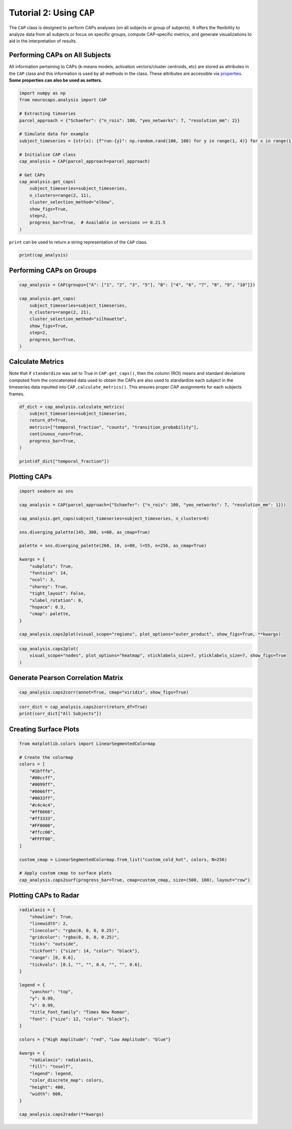 Tutorial 2: Using ``CAP``
=========================

.. |colab| image:: https://colab.research.google.com/assets/colab-badge.svg
   :target: https://colab.research.google.com/github/donishadsmith/neurocaps/blob/stable/docs/examples/notebooks/analysis.ipynb

|colab|

The ``CAP`` class is designed to perform CAPs analyses (on all subjects or group of subjects). It offers the flexibility
to analyze data from all subjects or focus on specific groups, compute CAP-specific metrics, and generate visualizations
to aid in the interpretation of results.

Performing CAPs on All Subjects
-------------------------------
All information pertaining to CAPs (k-means models, activation vectors/cluster centroids, etc) are stored as attributes
in the ``CAP`` class and this information is used by all methods in the class. These attributes are accessible via
`properties <https://neurocaps.readthedocs.io/en/stable/generated/neurocaps.analysis.CAP.html#properties>`_.
**Some properties can also be used as setters.**

.. code-block:: python

    import numpy as np
    from neurocaps.analysis import CAP

    # Extracting timseries
    parcel_approach = {"Schaefer": {"n_rois": 100, "yeo_networks": 7, "resolution_mm": 2}}

    # Simulate data for example
    subject_timeseries = {str(x): {f"run-{y}": np.random.rand(100, 100) for y in range(1, 4)} for x in range(1, 11)}

    # Initialize CAP class
    cap_analysis = CAP(parcel_approach=parcel_approach)

    # Get CAPs
    cap_analysis.get_caps(
        subject_timeseries=subject_timeseries,
        n_clusters=range(2, 11),
        cluster_selection_method="elbow",
        show_figs=True,
        step=2,
        progress_bar=True,  # Available in versions >= 0.21.5
    )

.. rst-class:: sphx-glr-script-out

    .. code-block:: none

        Concatenating Subjects [GROUP: A]: 100%|█████████████████████████████████████████████████████████████████████████████████████████████████████████████████████████████████████| 10/10 [00:01<00:00, 668.15it/s]
        Clustering [GROUP: All Subjects]: 100%|████████████████████████████████████████████████████████████████████████████████████████████████████████████████████████████| 9/9 [00:00<00:00, 20.38it/s]
        2025-04-07 18:15:07,367 neurocaps.analysis.cap [INFO] [GROUP: All Subjects | METHOD: elbow] Optimal cluster size is 5.

.. image:: embed/All_Subjects_elbow.png
    :width: 600


``print`` can be used to return a string representation of the ``CAP`` class.

.. code-block:: python

    print(cap_analysis)

.. rst-class:: sphx-glr-script-out

    .. code-block:: none

        Metadata:
        ================================================
        Parcellation Approach                           : Schaefer
        Groups                                          : All Subjects
        Number of Clusters                              : [2, 3, 4, 5, 6, 7, 8, 9, 10]
        Cluster Selection Method                        : elbow
        Optimal Number of Clusters                      : {'All Subjects': np.int64(5)}
        CPU Cores Used for Clustering (Multiprocessing) : None
        User-Specified Runs IDs Used for Clustering     : None
        Concatenated Timeseries Bytes                   : 2400184 bytes
        Standardized Concatenated Timeseries            : True
        Co-Activation Patterns (CAPs)                   : {'All Subjects': 5}
        Variance Explained by Clustering                : {'All Subjects': np.float64(0.02448526803307005)}

Performing CAPs on Groups
-------------------------
.. code-block:: python

    cap_analysis = CAP(groups={"A": ["1", "2", "3", "5"], "B": ["4", "6", "7", "8", "9", "10"]})

    cap_analysis.get_caps(
        subject_timeseries=subject_timeseries,
        n_clusters=range(2, 21),
        cluster_selection_method="silhouette",
        show_figs=True,
        step=2,
        progress_bar=True,
    )

.. rst-class:: sphx-glr-script-out

    .. code-block:: none

        Concatenating Subjects [GROUP: A]: 100%|█████████████████████████████████████████████████████████████████████████████████████████████████████████████████████████████████████| 4/4 [00:01<00:00, 582.04it/s]
        Concatenating Subjects [GROUP: A]: 100%|█████████████████████████████████████████████████████████████████████████████████████████████████████████████████████████████████████| 6/6 [00:01<00:00, 706.37it/s]

.. rst-class:: sphx-glr-script-out

    .. code-block:: none

        Clustering [GROUP: A]: 100%|█████████████████████████████████████████████████████████████████████████████████████████████████████████████████████████████████████| 19/19 [00:01<00:00, 18.71it/s]
        2025-04-07 18:15:53,981 neurocaps.analysis.cap [INFO] [GROUP: A | METHOD: silhouette] Optimal cluster size is 2.

.. image:: embed/A_silhouette.png
    :width: 600

.. rst-class:: sphx-glr-script-out

    .. code-block:: none

        Clustering [GROUP: B]: 100%|█████████████████████████████████████████████████████████████████████████████████████████████████████████████████████████████████████| 19/19 [00:01<00:00, 12.48it/s]
        2025-04-07 18:15:55,236 neurocaps.analysis.cap [INFO] [GROUP: B | METHOD: silhouette] Optimal cluster size is 2.

.. image:: embed/B_silhouette.png
    :width: 600

Calculate Metrics
-----------------
Note that if ``standardize`` was set to True in ``CAP.get_caps()``, then the column (ROI) means and standard deviations
computed from the concatenated data used to obtain the CAPs are also used to standardize each subject in the timeseries
data inputted into ``CAP.calculate_metrics()``. This ensures proper CAP assignments for each subjects frames.

.. code-block:: python

    df_dict = cap_analysis.calculate_metrics(
        subject_timeseries=subject_timeseries,
        return_df=True,
        metrics=["temporal_fraction", "counts", "transition_probability"],
        continuous_runs=True,
        progress_bar=True,
    )

    print(df_dict["temporal_fraction"])

.. rst-class:: sphx-glr-script-out

    .. code-block:: none

        Computing Metrics for Subjects: 100%|███████████████████████████████████████████████████████████████████████████████████████████████████████████████████████████| 10/10 [00:00<00:00, 159.78it/s]

.. csv-table::
   :file: embed/temporal_fraction.csv
   :header-rows: 1

Plotting CAPs
-------------

.. code-block:: python

    import seaborn as sns

    cap_analysis = CAP(parcel_approach={"Schaefer": {"n_rois": 100, "yeo_networks": 7, "resolution_mm": 1}})

    cap_analysis.get_caps(subject_timeseries=subject_timeseries, n_clusters=6)

    sns.diverging_palette(145, 300, s=60, as_cmap=True)

    palette = sns.diverging_palette(260, 10, s=80, l=55, n=256, as_cmap=True)

    kwargs = {
        "subplots": True,
        "fontsize": 14,
        "ncol": 3,
        "sharey": True,
        "tight_layout": False,
        "xlabel_rotation": 0,
        "hspace": 0.3,
        "cmap": palette,
    }

    cap_analysis.caps2plot(visual_scope="regions", plot_options="outer_product", show_figs=True, **kwargs)

.. image:: embed/All_Subjects_CAPs_outer_product_heatmap-regions.png
    :width: 1000


.. code-block:: python

    cap_analysis.caps2plot(
        visual_scope="nodes", plot_options="heatmap", xticklabels_size=7, yticklabels_size=7, show_figs=True
    )

.. image:: embed/All_Subjects_CAPs_heatmap-nodes.png
    :width: 600

Generate Pearson Correlation Matrix
-----------------------------------
.. code-block:: python

    cap_analysis.caps2corr(annot=True, cmap="viridis", show_figs=True)

.. image:: embed/All_Subjects_CAPs_correlation_matrix.png
    :width: 600

.. code-block:: python

    corr_dict = cap_analysis.caps2corr(return_df=True)
    print(corr_dict["All Subjects"])

.. csv-table::
   :file: embed/All_Subjects_CAPs_correlation_matrix.csv
   :header-rows: 1

Creating Surface Plots
----------------------
.. code-block:: python

    from matplotlib.colors import LinearSegmentedColormap

    # Create the colormap
    colors = [
        "#1bfffe",
        "#00ccff",
        "#0099ff",
        "#0066ff",
        "#0033ff",
        "#c4c4c4",
        "#ff6666",
        "#ff3333",
        "#FF0000",
        "#ffcc00",
        "#FFFF00",
    ]

    custom_cmap = LinearSegmentedColormap.from_list("custom_cold_hot", colors, N=256)

    # Apply custom cmap to surface plots
    cap_analysis.caps2surf(progress_bar=True, cmap=custom_cmap, size=(500, 100), layout="row")

.. rst-class:: sphx-glr-script-out

    .. code-block:: none

        Generating Surface Plots [GROUP: A]: 100%|█████████████████████████████████████████████████████████████████████████████████████████████████████████████████████████| 2/2 [00:07<00:00,  3.91s/it]

.. image:: embed/All_Subjects_CAP-1_surface_plot.png
    :width: 800

.. rst-class:: sphx-glr-script-out

    .. code-block:: none

        Generating Surface Plots [GROUP: B]: 100%|█████████████████████████████████████████████████████████████████████████████████████████████████████████████████████████| 2/2 [00:04<00:00,  2.12s/it]

.. image:: embed/All_Subjects_CAP-2_surface_plot.png
    :width: 800

Plotting CAPs to Radar
----------------------
.. code-block:: python

    radialaxis = {
        "showline": True,
        "linewidth": 2,
        "linecolor": "rgba(0, 0, 0, 0.25)",
        "gridcolor": "rgba(0, 0, 0, 0.25)",
        "ticks": "outside",
        "tickfont": {"size": 14, "color": "black"},
        "range": [0, 0.6],
        "tickvals": [0.1, "", "", 0.4, "", "", 0.6],
    }

    legend = {
        "yanchor": "top",
        "y": 0.99,
        "x": 0.99,
        "title_font_family": "Times New Roman",
        "font": {"size": 12, "color": "black"},
    }

    colors = {"High Amplitude": "red", "Low Amplitude": "blue"}

    kwargs = {
        "radialaxis": radialaxis,
        "fill": "toself",
        "legend": legend,
        "color_discrete_map": colors,
        "height": 400,
        "width": 600,
    }

    cap_analysis.caps2radar(**kwargs)

.. image:: embed/All_Subjects_CAP-1_radar.png
    :width: 800
.. image:: embed/All_Subjects_CAP-2_radar.png
    :width: 800

.. only:: html

  .. container:: sphx-glr-footer sphx-glr-footer-example

    .. container:: sphx-glr-download sphx-glr-download-jupyter

      :download:`Download Jupyter Notebook <notebooks/analysis.ipynb>`
